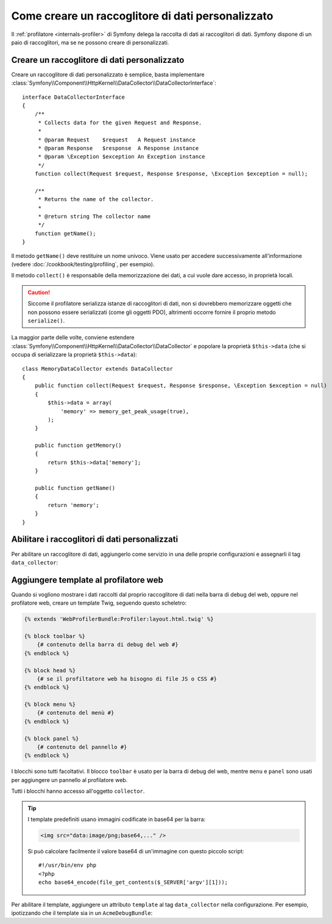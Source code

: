 .. index::
   single: Profilazione; Raccoglitore di dati

Come creare un raccoglitore di dati personalizzato
==================================================

Il :ref:`profilatore <internals-profiler>` di Symfony delega la raccolta di dati
ai raccoglitori di dati. Symfony dispone di un paio di raccoglitori, ma se ne
possono creare di personalizzati.

Creare un raccoglitore di dati personalizzato
---------------------------------------------

Creare un raccoglitore di dati personalizzato è semplice, basta implementare
:class:`Symfony\\Component\\HttpKernel\\DataCollector\\DataCollectorInterface`::

    interface DataCollectorInterface
    {
        /**
         * Collects data for the given Request and Response.
         *
         * @param Request    $request   A Request instance
         * @param Response   $response  A Response instance
         * @param \Exception $exception An Exception instance
         */
        function collect(Request $request, Response $response, \Exception $exception = null);

        /**
         * Returns the name of the collector.
         *
         * @return string The collector name
         */
        function getName();
    }

Il metodo ``getName()`` deve restituire un nome univoco. Viene usato per accedere
successivamente all'informazione (vedere :doc:`/cookbook/testing/profiling`, per
esempio).

Il metodo ``collect()`` è responsabile della memorizzazione dei dati, a cui vuole dare
accesso, in proprietà locali.

.. caution::

    Siccome il profilatore serializza istanze di raccoglitori di dati, non si dovrebbero
    memorizzare oggetti che non possono essere serializzati (come gli oggetti PDO),
    altrimenti occorre fornire il proprio metodo ``serialize()``.

La maggior parte delle volte, conviene estendere
:class:`Symfony\\Component\\HttpKernel\\DataCollector\\DataCollector` e
popolare la proprietà ``$this->data`` (che si occupa di serializzare la proprietà
``$this->data``)::

    class MemoryDataCollector extends DataCollector
    {
        public function collect(Request $request, Response $response, \Exception $exception = null)
        {
            $this->data = array(
                'memory' => memory_get_peak_usage(true),
            );
        }

        public function getMemory()
        {
            return $this->data['memory'];
        }

        public function getName()
        {
            return 'memory';
        }
    }

.. _data_collector_tag:

Abilitare i raccoglitori di dati personalizzati
-----------------------------------------------

Per abilitare un raccoglitore di dati, aggiungerlo come servizio in una delle proprie
configurazioni e assegnarli il tag ``data_collector``:

.. configuration-block::

    .. code-block:: yaml

        services:
            data_collector.your_collector_name:
                class: Fully\Qualified\Collector\Class\Name
                tags:
                    - { name: data_collector }

    .. code-block:: xml

        <service id="data_collector.your_collector_name" class="Fully\Qualified\Collector\Class\Name">
            <tag name="data_collector" />
        </service>

    .. code-block:: php

        $container
            ->register('data_collector.your_collector_name', 'Fully\Qualified\Collector\Class\Name')
            ->addTag('data_collector')
        ;

Aggiungere template al profilatore web
--------------------------------------

Quando si vogliono mostrare i dati raccolti dal proprio raccoglitore di dati nella
barra di debug del web, oppure nel profilatore web, creare un template Twig, seguendo
questo scheletro:

.. code-block:: jinja

    {% extends 'WebProfilerBundle:Profiler:layout.html.twig' %}

    {% block toolbar %}
        {# contenuto della barra di debug del web #}
    {% endblock %}

    {% block head %}
        {# se il profiltatore web ha bisogno di file JS o CSS #}
    {% endblock %}

    {% block menu %}
        {# contenuto del menù #}
    {% endblock %}

    {% block panel %}
        {# contenuto del pannello #}
    {% endblock %}

I blocchi sono tutti facoltativi. Il blocco ``toolbar`` è usato per la barra di debug
del web, mentre ``menu`` e ``panel`` sono usati per aggiungere un pannello al
profilatore web.

Tutti i blocchi hanno accesso all'oggetto ``collector``.

.. tip::

    I template predefiniti usano immagini codificate in base64 per la barra:

    .. code-block:: html

        <img src="data:image/png;base64,..." />

    Si può calcolare facilmente il valore base64 di un'immagine con questo
    piccolo script::

        #!/usr/bin/env php
        <?php
        echo base64_encode(file_get_contents($_SERVER['argv'][1]));

Per abilitare il template, aggiungere un attributo ``template`` al tag ``data_collector``
nella configurazione. Per esempio, ipotizzando che il template sia in un
``AcmeDebugBundle``:

.. configuration-block::

    .. code-block:: yaml

        services:
            data_collector.nome_del_collector:
                class: Acme\DebugBundle\Nome\Classe\Collector
                tags:
                    - { name: data_collector, template: "AcmeDebugBundle:Collector:nometemplate", id: "nome_del_collector" }

    .. code-block:: xml

        <service id="data_collector.your_collector_name" class="Acme\DebugBundle\Nome\Classe\Collector">
            <tag name="data_collector" template="AcmeDebugBundle:Collector:nometemplate" id="nome_del_collector" />
        </service>

    .. code-block:: php

        $container
            ->register('data_collector.your_collector_name', 'Acme\DebugBundle\Nome\Classe\Collector')
            ->addTag('data_collector', array(
                'template' => 'AcmeDebugBundle:Collector:nometemplate',
                'id'       => 'nome_del_collector',
            ))
        ;
